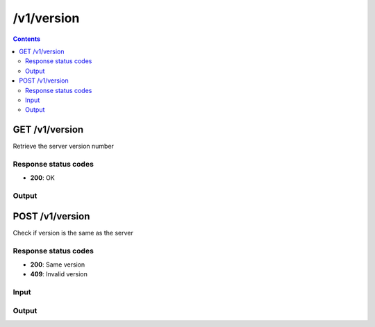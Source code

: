 /v1/version
-----------------------------------------------------------------------------------------------------------------

.. contents::

GET /v1/version
~~~~~~~~~~~~~~~~~~~~~~~~~~~~~~~~~~~~~~~~~~~~~~~~~~~~~~~~~~~~~~~~~~~~~~~~~~~~~~~~~~~~~~~~~~~~~~~~~~~~~~~~~~~~~~~~~~~~~~~~~~~~~~~~~~
Retrieve the server version number

Response status codes
**********************
- **200**: OK

Output
*******
.. raw:: html

    <table>
    <tr>                 <th>Name</th>                 <th>Mandatory</th>                 <th>Type</th>                 <th>Description</th>                 </tr>
    <tr><td>version</td>                    <td>&#10004;</td>                     <td>string</td>                     <td>Version number human readable</td>                     </tr>
    </table>


POST /v1/version
~~~~~~~~~~~~~~~~~~~~~~~~~~~~~~~~~~~~~~~~~~~~~~~~~~~~~~~~~~~~~~~~~~~~~~~~~~~~~~~~~~~~~~~~~~~~~~~~~~~~~~~~~~~~~~~~~~~~~~~~~~~~~~~~~~
Check if version is the same as the server

Response status codes
**********************
- **200**: Same version
- **409**: Invalid version

Input
*******
.. raw:: html

    <table>
    <tr>                 <th>Name</th>                 <th>Mandatory</th>                 <th>Type</th>                 <th>Description</th>                 </tr>
    <tr><td>version</td>                    <td>&#10004;</td>                     <td>string</td>                     <td>Version number human readable</td>                     </tr>
    </table>

Output
*******
.. raw:: html

    <table>
    <tr>                 <th>Name</th>                 <th>Mandatory</th>                 <th>Type</th>                 <th>Description</th>                 </tr>
    <tr><td>version</td>                    <td>&#10004;</td>                     <td>string</td>                     <td>Version number human readable</td>                     </tr>
    </table>

